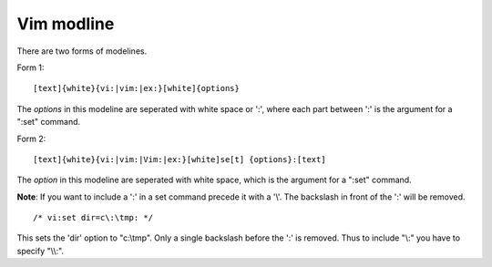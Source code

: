 .. meta::
    :robots: noindex

Vim modline
===========

There are two forms of modelines.

Form 1: ::

    [text]{white}{vi:|vim:|ex:}[white]{options}

The *options* in this modeline are seperated with white space or ':', where
each part between ':' is the argument for a ":set" command.

Form 2: ::

    [text]{white}{vi:|vim:|Vim:|ex:}[white]se[t] {options}:[text]

The *option* in this modeline are seperated with white space, which is the
argument for a ":set" command.

**Note**: If you want to include a ':' in a set command precede it with a '\\'.
The backslash in front of the ':' will be removed.

::

    /* vi:set dir=c\:\tmp: */

This sets the 'dir' option to "c:\\tmp". Only a single backslash before the ':'
is removed.  Thus to include "\\:" you have to specify "\\\\:".
